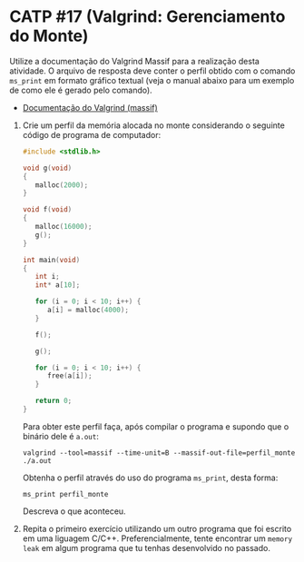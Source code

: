 # -*- coding: utf-8 -*-
# -*- mode: org -*-
#+startup: beamer overview indent

* CATP #17 (Valgrind: Gerenciamento do Monte)

Utilize a documentação do Valgrind Massif para a realização desta
atividade. O arquivo de resposta deve conter o perfil obtido com o
comando =ms_print= em formato gráfico textual (veja o manual abaixo para
um exemplo de como ele é gerado pelo comando).

- [[http://valgrind.org/docs/manual/ms-manual.html][Documentação do Valgrind (massif)]]

1. Crie um perfil da memória alocada no monte considerando o seguinte
   código de programa de computador:
   #+BEGIN_SRC C
#include <stdlib.h>

void g(void)
{
   malloc(2000);
}

void f(void)
{
   malloc(16000);
   g();
}

int main(void)
{
   int i;
   int* a[10];

   for (i = 0; i < 10; i++) {
      a[i] = malloc(4000);
   }

   f();

   g();

   for (i = 0; i < 10; i++) {
      free(a[i]);
   }

   return 0;
}
   #+END_SRC

   Para obter este perfil faça, após compilar o programa e supondo que
   o binário dele é =a.out=:

   #+begin_src shell :results output
   valgrind --tool=massif --time-unit=B --massif-out-file=perfil_monte ./a.out
   #+end_src

   Obtenha o perfil através do uso do programa =ms_print=, desta forma:

   #+begin_src shell :results output
   ms_print perfil_monte
   #+end_src

   Descreva o que aconteceu.

2. Repita o primeiro exercício utilizando um outro programa que foi
   escrito em uma liguagem C/C++. Preferencialmente, tente encontrar
   um =memory leak= em algum programa que tu tenhas desenvolvido no
   passado.
